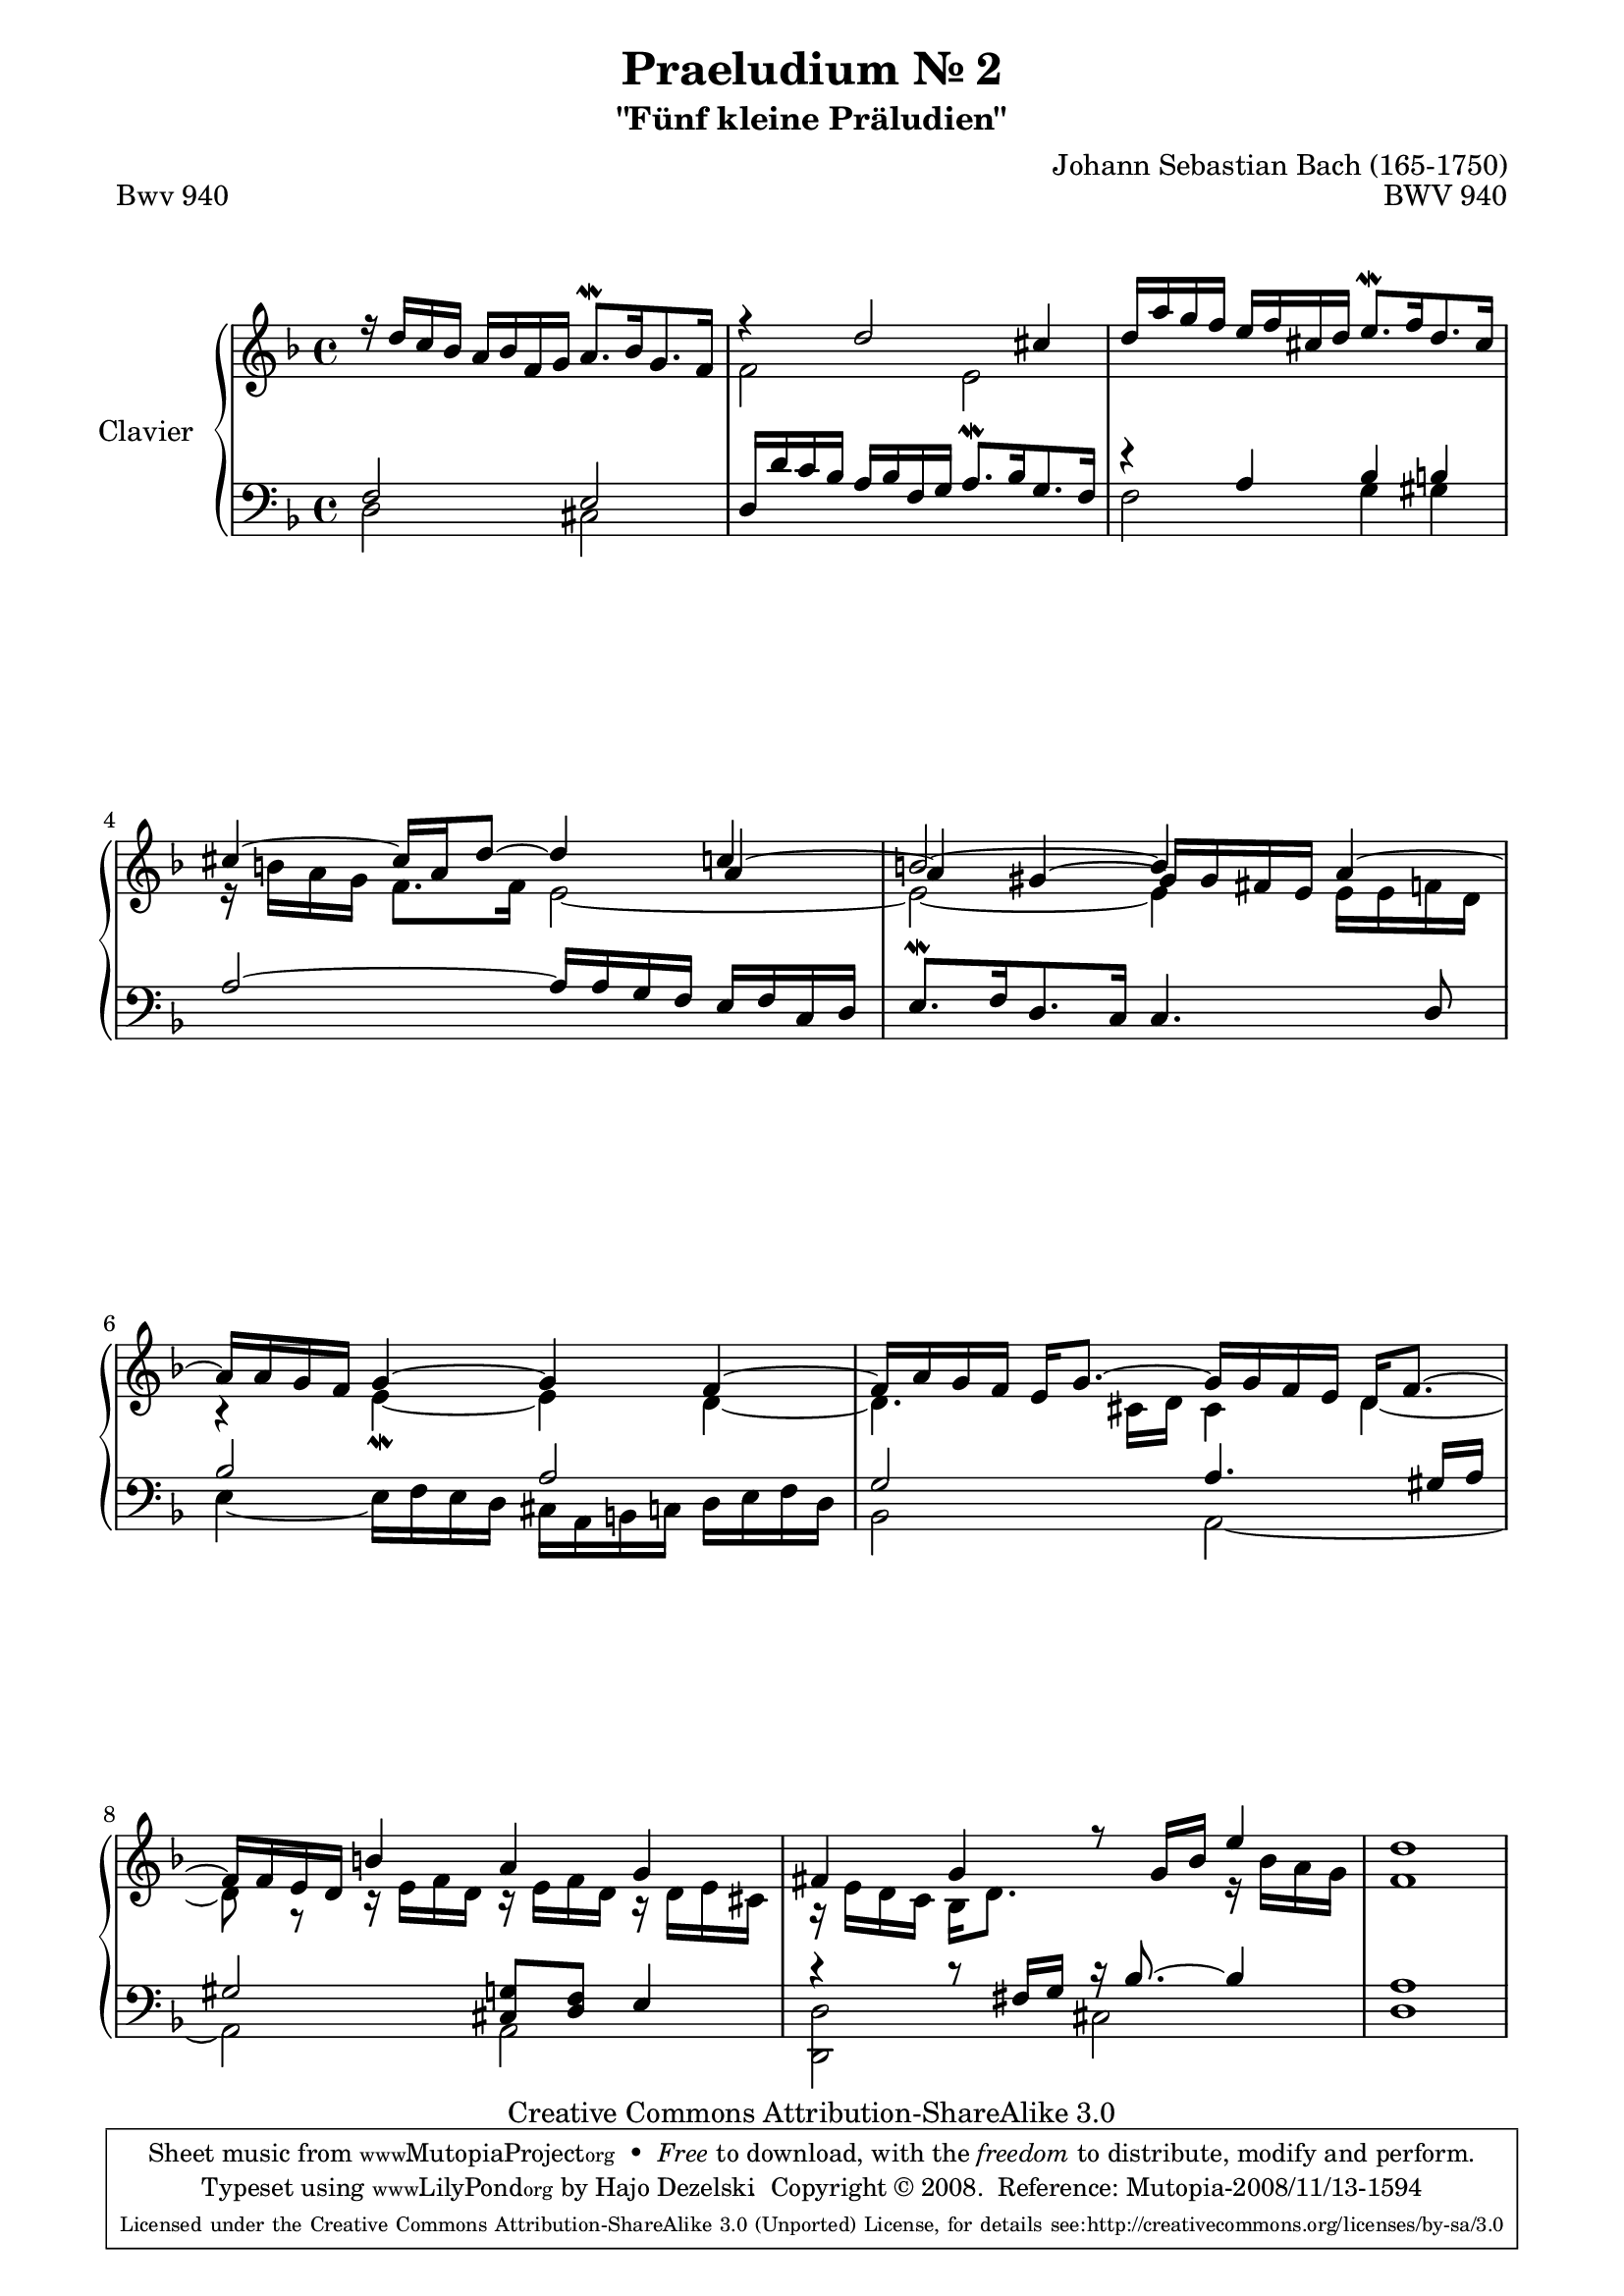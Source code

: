 \version "2.11.62"

\paper {
    page-top-space = #0.0
    %indent = 0.0
    line-width = 18.0\cm
    ragged-bottom = ##f
    ragged-last-bottom = ##f
}

% #(set-default-paper-size "a4")

#(set-global-staff-size 19)

\header {
        title = "Praeludium Nr. 2"
        subtitle = "\"Fünf kleine Präludien\""
        piece = "Bwv 940"
        mutopiatitle = "Praeludium Nr. 2"
        composer = "Johann Sebastian Bach (165-1750)"
        mutopiacomposer = "BachJS"
        opus = "BWV 940"
        date = "1717-1723?"
        mutopiainstrument = "Clavier"
        style = "Baroque"
        source = "Bach-Gesellschaft Edition Band 36 / Ernst Naumann 1890"
        copyright = "Creative Commons Attribution-ShareAlike 3.0"
        maintainer = "Hajo Dezelski"
		maintainerWeb = "http://www.roxele.de/"
        maintainerEmail = "dl1sdz (at) gmail.com"
 footer = "Mutopia-2008/11/13-1594"
 tagline = \markup { \override #'(box-padding . 1.0) \override #'(baseline-skip . 2.7) \box \center-column { \small \line { Sheet music from \with-url #"http://www.MutopiaProject.org" \line { \teeny www. \hspace #-1.0 MutopiaProject \hspace #-1.0 \teeny .org \hspace #0.5 } • \hspace #0.5 \italic Free to download, with the \italic freedom to distribute, modify and perform. } \line { \small \line { Typeset using \with-url #"http://www.LilyPond.org" \line { \teeny www. \hspace #-1.0 LilyPond \hspace #-1.0 \teeny .org } by \maintainer \hspace #-1.0 . \hspace #0.5 Copyright © 2008. \hspace #0.5 Reference: \footer } } \line { \teeny \line { Licensed under the Creative Commons Attribution-ShareAlike 3.0 (Unported) License, for details see: \hspace #-0.5 \with-url #"http://creativecommons.org/licenses/by-sa/3.0" http://creativecommons.org/licenses/by-sa/3.0 } } } }
	}

     sopranoOne =   \relative d'' {
			r16 d16 [ c bes ] a [ bes f g ] a8. \mordent [ bes16 g8. f16 ] | % 1
			r4 d'2 cis4 | % 2
			d16 [ a' g f ] e [ f cis d ] e8. \mordent [ f16 d8. cis16 ] | % 3
			cis4 ~ cis16 [ a d8 ] ~ d4 c4 | % 4
			b2 ~ b4 a4 ~ | % 5
			a16 [ a g f ] g4 ~ g f ~ | % 6
			f16 [ a g f ] e16 [ g8. ] ~ g16 [ g f e ] d16 [ f8. ] ~ | % 7
			f16 [ f e d ] b'4 a g | % 8
			fis4 g r8 g16 [ bes ] e4 | % 9
			d1 | % 10
	 }	
     sopranoTwo =   \relative d' {
			s1 | % 1
			f2 e | % 2
			s1 | % 3
			r16 b'16 [ a g ] f8. [ f16 ] e2 ~  | % 4
			e2 ~ e4 e16 [ e f d ] | % 5
			r4 e4 \mordent ~ e d ~ | % 6
			d4. cis16 [ d ] cis4 d ~ | % 7
			d8 r8 r16 e16 [ f d ] r16 e16 [ f d ] r16 d16 [ e cis ]  | % 8
			r16 e16 [ d c ] bes16 [ d8. ] s4 r16 bes'16 [ a g ]  | % 9
			f1 | % 10
	 }
     sopranoThree =   \relative a' {
			s1*3 | % 1
			s2. a4 ~  | % 4
			a4 gis ~ gis16 [ gis fis e ] s4 | % 5
			s1*5 | % 10
	 }

	 soprano = << \sopranoOne \\ \sopranoTwo \\ \sopranoThree >>
%%
%% Bass Clef
%% 

bassOne = \relative f {
			f2 e | % 1
			d16 [ d' c bes ] a [ bes f g ] a8. \mordent [bes16 g8. f16 ] | % 2
			r4 a4 bes b | % 3
			a2 ~ a16 [ a g f ] e [ f c d ] | % 4
			e8. \mordent [ f16 d8. c16 ] c4. d8 | % 5
			bes'2 a | % 6
			g2 a4. gis16 [ a ] | % 7
			gis2 << { cis,8 d } { g8 f8 } >>  e4  | % 8
			r4 r8 fis16 [ g ] r16 bes8. ~ bes4 | % 9
			a1 | % 10
	 }
	 
bassTwo = \relative c {
			d2 cis | % 1
			s1 | % 2
			f2 g4 gis | % 3
			s1 | % 4
			s1 | % 5
			e4 ~ e16 [ f e d ] cis [ a b c ] d [ e f d ] | % 6
			bes2 a ~ | % 7
			a2 a | % 8
			<<d, d' >> cis | % 9
			d1 | % 10
	 }
	
	 bass = << \bassOne \\ \bassTwo >>

%% Merge score - Piano staff

\score {
    \context PianoStaff <<
        \set PianoStaff.instrumentName = "Clavier  "
        \set PianoStaff.midiInstrument = "harpsichord"
        \new Staff = "upper" { \clef "treble" \key f \major \time 4/4 \soprano  }
        \new Staff = "lower"  { \clef "bass" \key f \major \time 4/4 \bass }
    >>
    \layout{  }
    \midi { }

}
